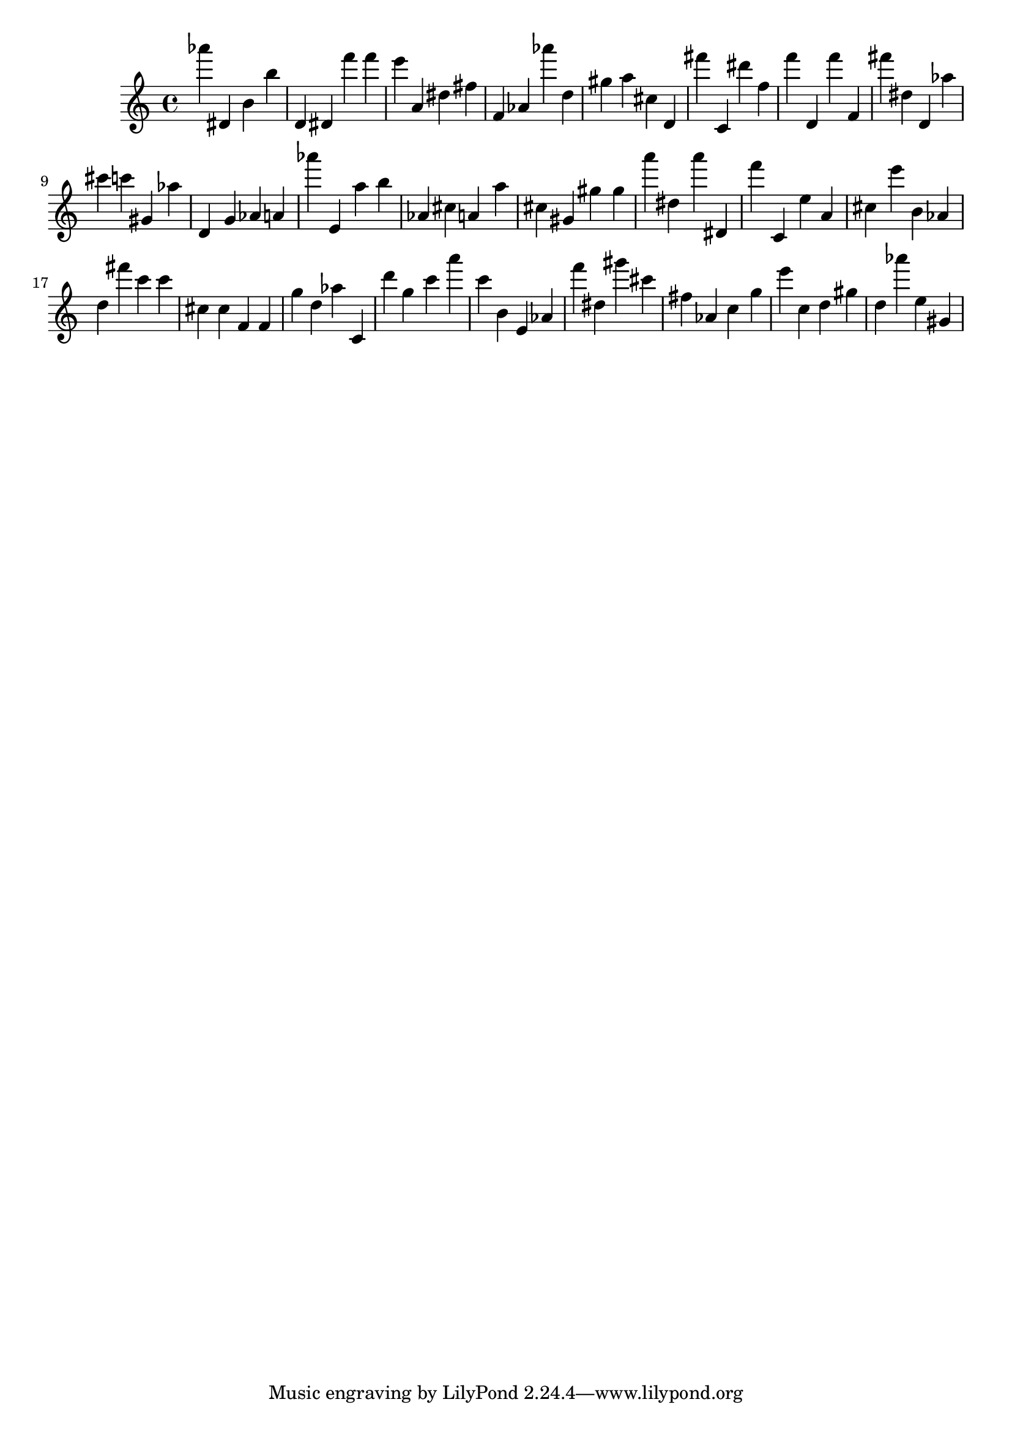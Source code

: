 \version "2.18.2"

\score {

{

\clef treble
as''' dis' b' b'' d' dis' f''' f''' e''' a' dis'' fis'' f' as' as''' d'' gis'' a'' cis'' d' fis''' c' dis''' f'' f''' d' f''' f' fis''' dis'' d' as'' cis''' c''' gis' as'' d' g' as' a' as''' e' a'' b'' as' cis'' a' a'' cis'' gis' gis'' gis'' a''' dis'' a''' dis' f''' c' e'' a' cis'' e''' b' as' d'' fis''' c''' c''' cis'' cis'' f' f' g'' d'' as'' c' d''' g'' c''' a''' c''' b' e' as' f''' dis'' gis''' cis''' fis'' as' c'' g'' e''' c'' d'' gis'' d'' as''' e'' gis' 
}

 \midi { }
 \layout { }
}